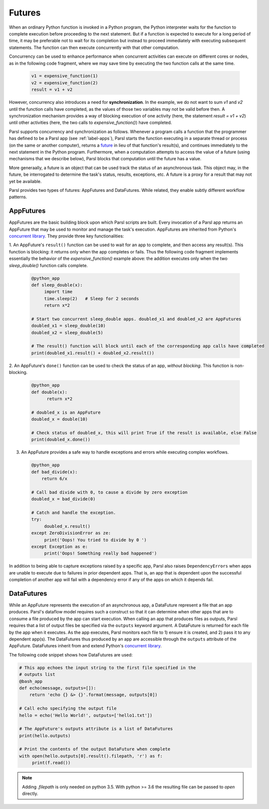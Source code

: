.. _label-futures:

Futures
=======

When an ordinary Python function is invoked in a Python program, the Python interpreter waits for the function to complete execution
before proceeding to the next statement. 
But if a function is expected to execute for a long period of time, it may be preferable not to wait for its completion but instead to proceed immediately with executing subsequent statements.
The function can then execute concurrently with that other computation.

Concurrency can be used to enhance performance when concurrent activities can execute on different cores or nodes,
as in the following code fragment, where we may save time by executing the two function calls at the same time.

   .. code-block:: python

       v1 = expensive_function(1)
       v2 = expensive_function(2)
       result = v1 + v2
     
However, concurrency also introduces a need for **synchronization**.
In the example, we do not want to sum `v1` and `v2` until the function calls have completed,
as the values of those two variables may not be valid before then.
A synchronization mechanism provides a way of blocking execution of one activity
(here, the statement `result = v1 + v2`) until other activities (here, the two calls to `expensive_function()`) have completed.

Parsl supports concurrency and synchronization as follows. 
Whenever a program calls a function that the programmer has defined to be a Parsl app (see :ref:`label-apps`),
Parsl starts the function executing in a separate thread or process (on the same or another computer), returns a `future <https://en.wikipedia.org/wiki/Futures_and_promises>`_ in lieu of that function's result(s), 
and continues immediately to the next statement in the Python program.
Furthermore, when a computation attempts to access the value of a future (using mechanisms that we describe below), 
Parsl blocks that computation until the future has a value. 

More generaally, a future is an object that can be used track the status of an asynchronous task. 
This object may, in the future, be interrogated to determine the task's status,
results, exceptions, etc. A future is a proxy for a result that may not yet be available.

Parsl provides two types of futures: AppFutures and DataFutures. While related, they enable subtly different workflow patterns.

AppFutures
----------

AppFutures are the basic building block upon which Parsl scripts are built. Every invocation of a Parsl app returns an AppFuture that may be used to monitor and manage the task's execution.
AppFutures are inherited from Python's `concurrent library <https://docs.python.org/3/library/concurrent.futures.html>`_.
They provide three key functionalities:

1. An AppFuture's ``result()`` function can be used to wait for an app to complete, and then access any result(s).
This function is blocking: it returns only when the app completes or fails. 
Thus the following code fragment implements essentially the behavior of the `expensive_function()` example above:
the addition executes only when the two `sleep_double()` function calls complete.

   .. code-block:: python

      @python_app
      def sleep_double(x):
           import time
           time.sleep(2)   # Sleep for 2 seconds
           return x*2

      # Start two concurrent sleep_double apps. doubled_x1 and doubled_x2 are AppFutures
      doubled_x1 = sleep_double(10)
      doubled_x2 = sleep_double(5)

      # The result() function will block until each of the corresponding app calls have completed
      print(doubled_x1.result() + doubled_x2.result())

2. An AppFuture's ``done()`` function can be used to check the status of an app, *without blocking*.
This function is non-blocking.

   .. code-block:: python

       @python_app
       def double(x):
             return x*2

       # doubled_x is an AppFuture
       doubled_x = double(10)

       # Check status of doubled_x, this will print True if the result is available, else False
       print(doubled_x.done())

3. An AppFuture provides a safe way to handle exceptions and errors while executing complex workflows.

   .. code-block:: python

      @python_app
      def bad_divide(x):
          return 6/x

      # Call bad divide with 0, to cause a divide by zero exception
      doubled_x = bad_divide(0)

      # Catch and handle the exception.
      try:
           doubled_x.result()
      except ZeroDivisionError as ze:
           print('Oops! You tried to divide by 0 ')
      except Exception as e:
           print('Oops! Something really bad happened')


In addition to being able to capture exceptions raised by a specific app, Parsl also raises ``DependencyErrors`` when apps are unable to execute due to failures in prior dependent apps. 
That is, an app that is dependent upon the successful completion of another app will fail with a dependency error if any of the apps on which it depends fail.


DataFutures
-----------

While an AppFuture represents the execution of an asynchronous app, a DataFuture represent a file that an app produces.
Parsl's dataflow model requires such a construct so that it can determine when other apps that are to consume a file produced by the app can start execution. 
When calling an app that produces files as outputs, Parsl requires that a list of output files be specified via the ``outputs`` keyword argument. A DataFuture is returned for each file by the app when it executes. 
As the app executes, Parsl monitors each file to 1) ensure it is created, and 2) pass it to any dependent app(s). The DataFutures thus produced by an app are accessible through the ``outputs`` attribute of the AppFuture.
DataFutures inherit from and extend Python's `concurrent library <https://docs.python.org/3/library/concurrent.futures.html>`_.

The following code snippet shows how DataFutures are used:

.. code-block:: python

      # This app echoes the input string to the first file specified in the
      # outputs list
      @bash_app
      def echo(message, outputs=[]):
          return 'echo {} &> {}'.format(message, outputs[0])

      # Call echo specifying the output file
      hello = echo('Hello World!', outputs=['hello1.txt'])

      # The AppFuture's outputs attribute is a list of DataFutures
      print(hello.outputs)

      # Print the contents of the output DataFuture when complete
      with open(hello.outputs[0].result().filepath, 'r') as f:
           print(f.read())

.. note::
      Adding `.filepath` is only needed on python 3.5. With python
      >= 3.6 the resulting file can be passed to `open` directly.






